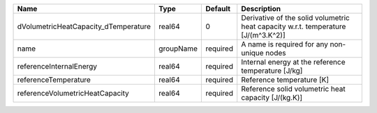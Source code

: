 

==================================== ========= ======== ================================================================================= 
Name                                 Type      Default  Description                                                                       
==================================== ========= ======== ================================================================================= 
dVolumetricHeatCapacity_dTemperature real64    0        Derivative of the solid volumetric heat capacity w.r.t. temperature [J/(m^3.K^2)] 
name                                 groupName required A name is required for any non-unique nodes                                       
referenceInternalEnergy              real64    required Internal energy at the reference temperature [J/kg]                               
referenceTemperature                 real64    required Reference temperature [K]                                                         
referenceVolumetricHeatCapacity      real64    required Reference solid volumetric heat capacity [J/(kg.K)]                               
==================================== ========= ======== ================================================================================= 


